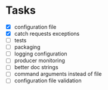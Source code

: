 * Tasks
- [X] configuration file
- [X] catch requests exceptions
- [ ] tests
- [ ] packaging
- [ ] logging configuration
- [ ] producer monitoring
- [ ] better doc strings
- [ ] command arguments instead of file
- [ ] configuration file validation




